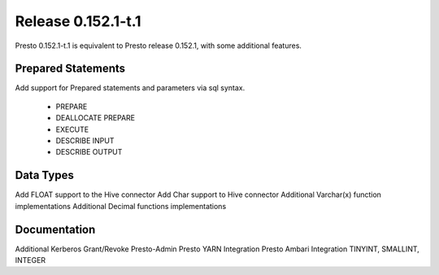 ===================
Release 0.152.1-t.1
===================

Presto 0.152.1-t.1 is equivalent to Presto release 0.152.1, with some additional features.

Prepared Statements
-------------------
Add support for Prepared statements and parameters via sql syntax.

    * PREPARE
    * DEALLOCATE PREPARE
    * EXECUTE
    * DESCRIBE INPUT
    * DESCRIBE OUTPUT

Data Types
----------
Add FLOAT support to the Hive connector
Add Char support to Hive connector
Additional Varchar(x) function implementations
Additional Decimal functions implementations

Documentation
-------------
Additional Kerberos
Grant/Revoke
Presto-Admin
Presto YARN Integration
Presto Ambari Integration
TINYINT, SMALLINT, INTEGER


